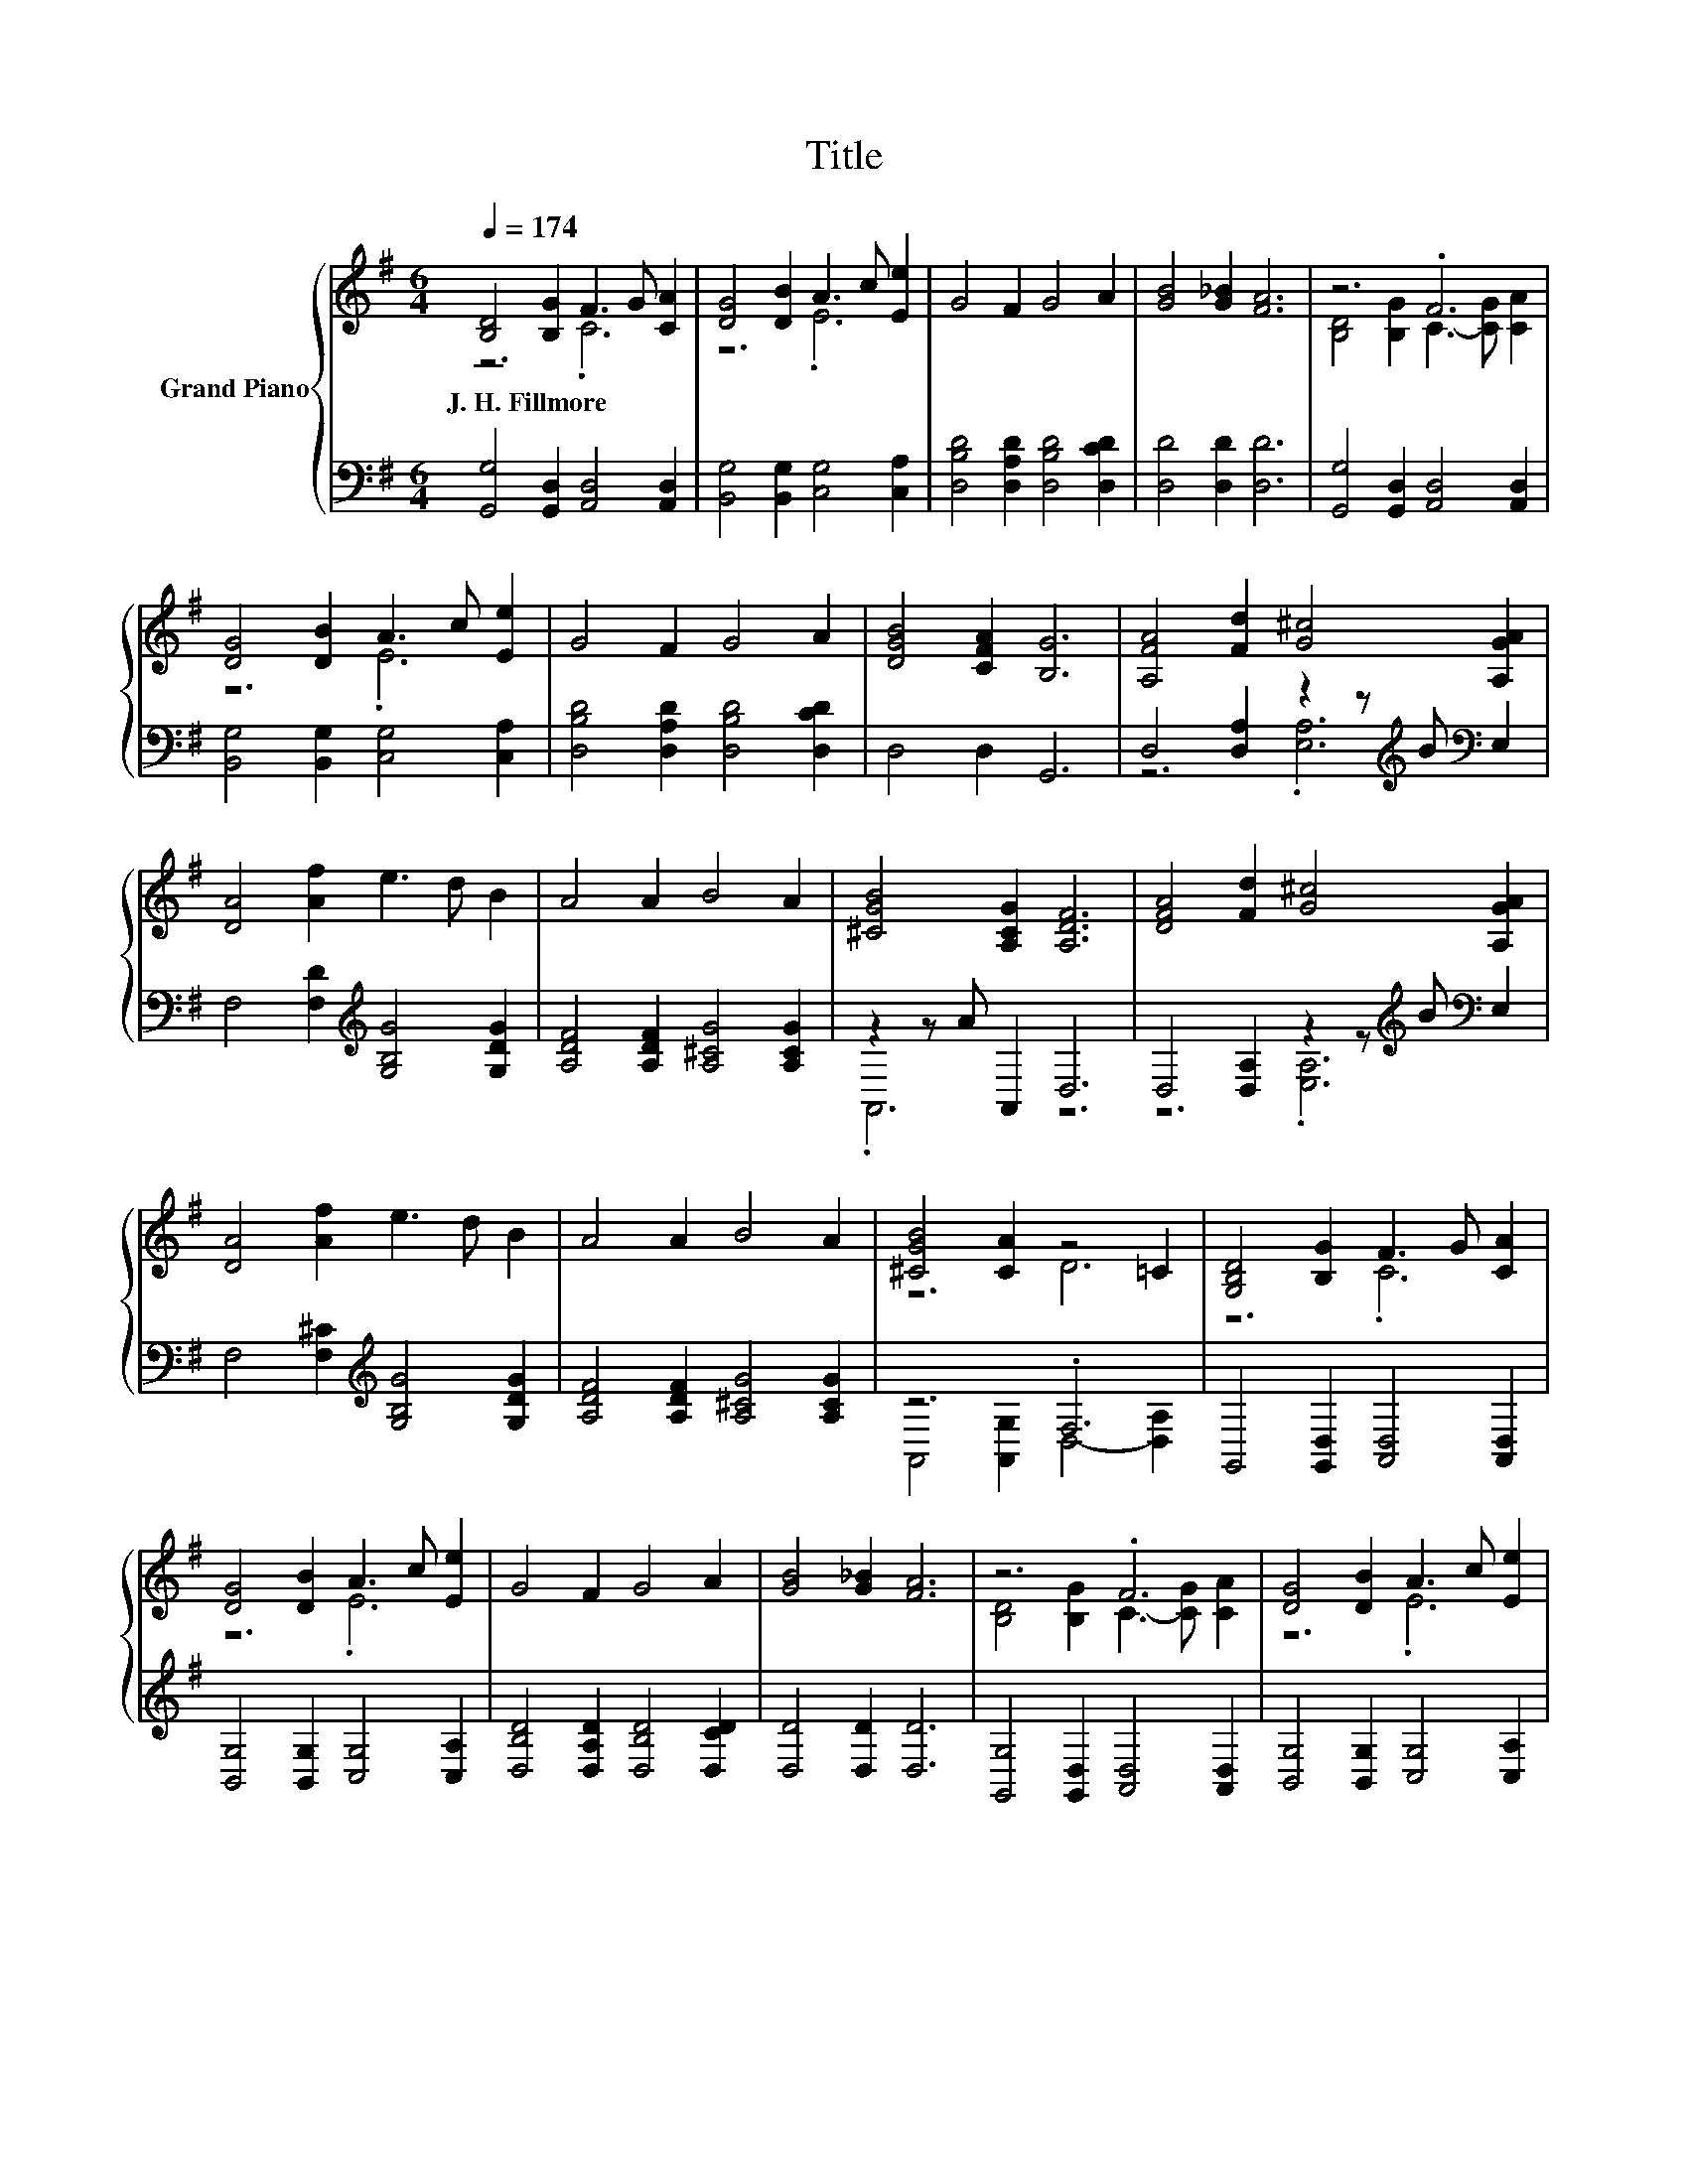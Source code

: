 X:1
T:Title
%%score { ( 1 2 ) | ( 3 4 ) }
L:1/8
Q:1/4=174
M:6/4
K:G
V:1 treble nm="Grand Piano"
V:2 treble 
V:3 bass 
V:4 bass 
V:1
 [B,D]4 [B,G]2 F3 G [CA]2 | [DG]4 [DB]2 A3 c [Ee]2 | G4 F2 G4 A2 | [GB]4 [G_B]2 [FA]6 | z6 .F6 | %5
w: J.~H.~Fillmore * * * *|||||
 [DG]4 [DB]2 A3 c [Ee]2 | G4 F2 G4 A2 | [DGB]4 [CFA]2 [B,G]6 | [A,FA]4 [Fd]2 [G^c]4 [A,GA]2 | %9
w: ||||
 [DA]4 [Af]2 e3 d B2 | A4 A2 B4 A2 | [^CGB]4 [A,CG]2 [A,DF]6 | [DFA]4 [Fd]2 [G^c]4 [A,GA]2 | %13
w: ||||
 [DA]4 [Af]2 e3 d B2 | A4 A2 B4 A2 | [^CGB]4 [CA]2 z4 =C2 | [G,B,D]4 [B,G]2 F3 G [CA]2 | %17
w: ||||
 [DG]4 [DB]2 A3 c [Ee]2 | G4 F2 G4 A2 | [GB]4 [G_B]2 [FA]6 | z6 .F6 | [DG]4 [DB]2 A3 c [Ee]2 | %22
w: |||||
 G4 F2 G4 A2 |[M:10/4] [DGB]4 [CFA]2 [B,G]6 z8 |] %24
w: ||
V:2
 z6 .C6 | z6 .E6 | x12 | x12 | [B,D]4 [B,G]2 C3- [CG] [CA]2 | z6 .E6 | x12 | x12 | x12 | x12 | %10
 x12 | x12 | x12 | x12 | x12 | z6 D6 | z6 .C6 | z6 .E6 | x12 | x12 | [B,D]4 [B,G]2 C3- [CG] [CA]2 | %21
 z6 .E6 | x12 |[M:10/4] x20 |] %24
V:3
 [G,,G,]4 [G,,D,]2 [A,,D,]4 [A,,D,]2 | [B,,G,]4 [B,,G,]2 [C,G,]4 [C,A,]2 | %2
 [D,B,D]4 [D,A,D]2 [D,B,D]4 [D,CD]2 | [D,D]4 [D,D]2 [D,D]6 | [G,,G,]4 [G,,D,]2 [A,,D,]4 [A,,D,]2 | %5
 [B,,G,]4 [B,,G,]2 [C,G,]4 [C,A,]2 | [D,B,D]4 [D,A,D]2 [D,B,D]4 [D,CD]2 | D,4 D,2 G,,6 | %8
 D,4 [D,A,]2 z2 z[K:treble] B[K:bass] E,2 | F,4 [F,D]2[K:treble] [G,B,G]4 [G,DG]2 | %10
 [A,DF]4 [A,DF]2 [A,^CG]4 [A,CG]2 | z2 z A A,,2 D,6 | D,4 [D,A,]2 z2 z[K:treble] B[K:bass] E,2 | %13
 F,4 [F,^C]2[K:treble] [G,B,G]4 [G,DG]2 | [A,DF]4 [A,DF]2 [A,^CG]4 [A,CG]2 | z6 .F,6 | %16
 G,,4 [G,,D,]2 [A,,D,]4 [A,,D,]2 | [B,,G,]4 [B,,G,]2 [C,G,]4 [C,A,]2 | %18
 [D,B,D]4 [D,A,D]2 [D,B,D]4 [D,CD]2 | [D,D]4 [D,D]2 [D,D]6 | [G,,G,]4 [G,,D,]2 [A,,D,]4 [A,,D,]2 | %21
 [B,,G,]4 [B,,G,]2 [C,G,]4 [C,A,]2 | [D,B,D]4 [D,A,D]2 [D,B,D]4 [D,CD]2 | %23
[M:10/4] D,4 D,2 G,,6 z8 |] %24
V:4
 x12 | x12 | x12 | x12 | x12 | x12 | x12 | x12 | z6 .[E,A,]6[K:treble][K:bass] | x6[K:treble] x6 | %10
 x12 | .A,,6 z6 | z6 .[E,A,]6[K:treble][K:bass] | x6[K:treble] x6 | x12 | %15
 A,,4 [A,,G,]2 D,4- [D,A,]2 | x12 | x12 | x12 | x12 | x12 | x12 | x12 |[M:10/4] x20 |] %24

